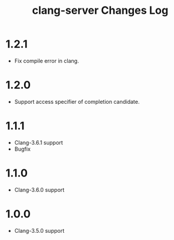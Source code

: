 # -*- mode: org ; coding: utf-8-unix -*-
# last updated : 2015/07/16.02:43:04


#+TITLE:     clang-server Changes Log
#+AUTHOR:    yaruopooner
#+EMAIL:     [https://github.com/yaruopooner]
#+OPTIONS:   author:nil timestamp:t |:t \n:t ^:nil


* 1.2.1
  - Fix compile error in clang.

* 1.2.0
  - Support access specifier of completion candidate.

* 1.1.1
  - Clang-3.6.1 support
  - Bugfix

* 1.1.0
  - Clang-3.6.0 support

* 1.0.0
  - Clang-3.5.0 support
